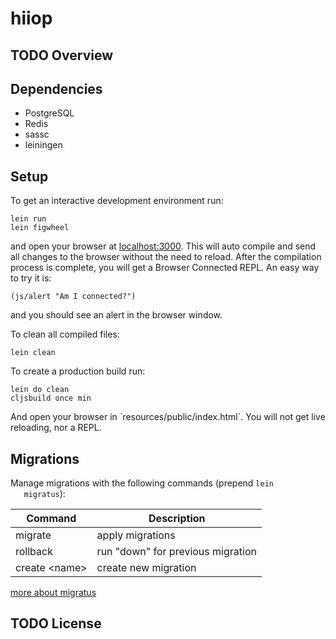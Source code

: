 * hiiop

** TODO Overview

** Dependencies
   - PostgreSQL
   - Redis
   - sassc
   - leiningen

** Setup
   To get an interactive development environment run:

   #+BEGIN_EXAMPLE
   lein run
   lein figwheel
   #+END_EXAMPLE

   and open your browser at [[http://localhost:3000/][localhost:3000]].
   This will auto compile and send all changes to the browser without the
   need to reload. After the compilation process is complete, you will
   get a Browser Connected REPL. An easy way to try it is:

   #+BEGIN_EXAMPLE
   (js/alert "Am I connected?")
   #+END_EXAMPLE

   and you should see an alert in the browser window.

   To clean all compiled files:

   #+BEGIN_EXAMPLE
   lein clean
   #+END_EXAMPLE

   To create a production build run:

   #+BEGIN_EXAMPLE
   lein do clean
   cljsbuild once min
   #+END_EXAMPLE

   And open your browser in `resources/public/index.html`. You will not
   get live reloading, nor a REPL. 

** Migrations
   Manage migrations with the following commands (prepend =lein
   migratus=):
   | Command       | Description                       |
   |---------------+-----------------------------------|
   | migrate       | apply migrations                  |
   | rollback      | run "down" for previous migration |
   | create <name> | create new migration              |

   [[https://github.com/yogthos/migratus][more about migratus]]


** TODO License

